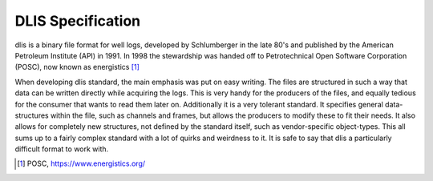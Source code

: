 DLIS Specification
==================

dlis is a binary file format for well logs, developed by Schlumberger in the
late 80's and published by the American Petroleum Institute (API) in 1991. In
1998 the stewardship was handed off to Petrotechnical Open Software Corporation
(POSC), now known as energistics [1]_


When developing dlis standard, the main emphasis was put on easy writing. The
files are structured in such a way that data can be written directly while
acquiring the logs. This is very handy for the producers of the files, and
equally tedious for the consumer that wants to read them later on.  Additionally
it is a very tolerant standard. It specifies general data-structures within the
file, such as channels and frames, but allows the producers to modify these to
fit their needs. It also allows for completely new structures, not defined by
the standard itself, such as vendor-specific object-types. This all sums up to
a fairly complex standard with a lot of quirks and weirdness to it.  It is safe
to say that dlis a particularly difficult format to work with.

.. [1] POSC, https://www.energistics.org/
